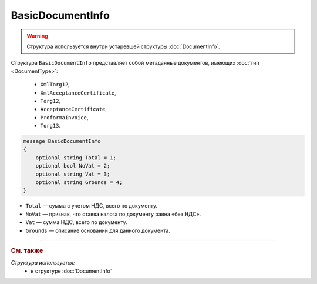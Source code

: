 BasicDocumentInfo
=================

.. warning::
	Структура используется внутри устаревшей структуры :doc:`DocumentInfo`.

Структура ``BasicDocumentInfo`` представляет собой метаданные документов, имеющих :doc:`тип <DocumentType>`:

   - ``XmlTorg12``,
   - ``XmlAcceptanceCertificate``,
   - ``Torg12``,
   - ``AcceptanceCertificate``,
   - ``ProformaInvoice``, 
   - ``Torg13``.

.. code-block:: protobuf

    message BasicDocumentInfo
    {
        optional string Total = 1;
        optional bool NoVat = 2;
        optional string Vat = 3;
        optional string Grounds = 4;
    }

- ``Total`` — сумма с учетом НДС, всего по документу.
- ``NoVat`` — признак, что ставка налога по документу равна «без НДС».
- ``Vat`` — сумма НДС, всего по документу.
- ``Grounds`` — описание оснований для данного документа.

----

.. rubric:: См. также

*Структура используется:*
	- в структуре :doc:`DocumentInfo`